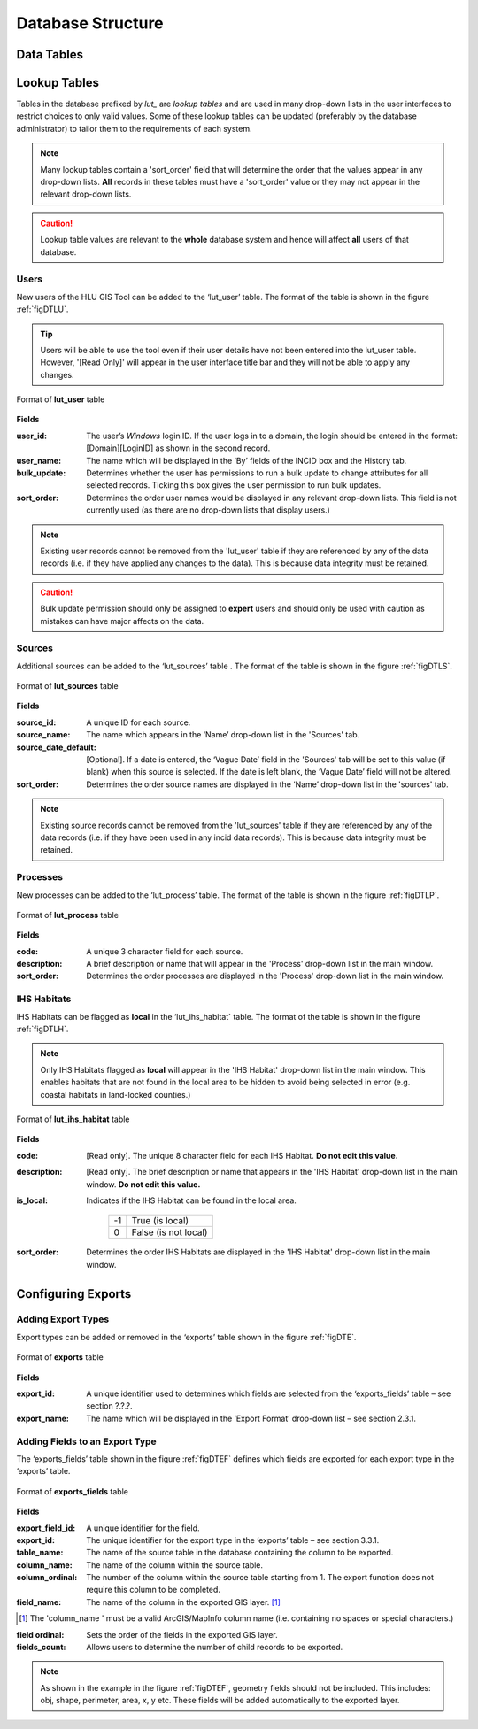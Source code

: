 ******************
Database Structure
******************

.. index::
	single: Data tables

.. _data_tables:

Data Tables
===========


.. _lookup_tables:

.. index::
	single: Lookup tables
	see: lut; Lookup tables

Lookup Tables
=============

Tables in the database prefixed by `lut_` are *lookup tables* and are used in many drop-down lists in the user interfaces to restrict choices to only valid values. Some of these lookup tables can be updated (preferably by the database administrator) to tailor them to the requirements of each system.

.. note::
	Many lookup tables contain a 'sort_order' field that will determine the order that the values appear in any drop-down lists. **All** records in these tables must have a 'sort_order' value or they may not appear in the relevant drop-down lists.

.. caution::
	Lookup table values are relevant to the **whole** database system and hence will affect **all** users of that database.


.. index::
	single: Adding; Users

Users
-----

New users of the HLU GIS Tool can be added to the ‘lut_user’ table. The format of the table is shown in the figure :ref:`figDTLU`.

.. tip::
	Users will be able to use the tool even if their user details have not been entered into the lut_user table. However, '[Read Only]' will appear in the user interface title bar and they will not be able to apply any changes.

.. _figDTLU:

.. figure:: ../images/figures/DatabaseTableLutUser.png
	:align: center

	Format of **lut_user** table

**Fields**

:user_id:
	The user’s *Windows* login ID. If the user logs in to a domain, the login should be entered in the format: [Domain]\[LoginID] as shown in the second record.

:user_name:
	The name which will be displayed in the ‘By’ fields of the INCID box and the History tab.

:bulk_update:
	Determines whether the user has permissions to run a bulk update to change attributes for all selected records. Ticking this box gives the user permission to run bulk updates.

:sort_order:
	Determines the order user names would be displayed in any relevant drop-down lists. This field is not currently used (as there are no drop-down lists that display users.)

.. note::
	Existing user records cannot be removed from the 'lut_user' table if they are referenced by any of the data records (i.e. if they have applied any changes to the data). This is because data integrity must be retained.

.. caution::
	Bulk update permission should only be assigned to **expert** users and should only be used with caution as mistakes can have major affects on the data.


.. index::
	single: Adding; Sources

Sources
-------

Additional sources can be added to the ‘lut_sources’ table . The format of the table is shown in the figure :ref:`figDTLS`.

.. _figDTLS:

.. figure:: ../images/figures/DatabaseTableLutSources.png
	:align: center

	Format of **lut_sources** table

**Fields**

:source_id:
	A unique ID for each source.

:source_name:
	The name which appears in the ‘Name’ drop-down list in the 'Sources' tab.

:source_date_default:
	[Optional]. If a date is entered, the ‘Vague Date’ field in the 'Sources' tab will be set to this value (if blank) when this source is selected. If the date is left blank, the ‘Vague Date’ field will not be altered.

:sort_order:
	Determines the order source names are displayed in the ‘Name’ drop-down list in the 'sources' tab.

.. note::
	Existing source records cannot be removed from the 'lut_sources' table if they are referenced by any of the data records (i.e. if they have been used in any incid data records). This is because data integrity must be retained.


.. index::
	single: Adding; Processes

Processes
---------

New processes can be added to the ‘lut_process’ table. The format of the table is shown in the figure :ref:`figDTLP`.

.. _figDTLP:

.. figure:: ../images/figures/DatabaseTableLutProcess.png
	:align: center

	Format of **lut_process** table

**Fields**

:code:
	A unique 3 character field for each source.

:description:
	A brief description or name that will appear in the 'Process' drop-down list in the main window.

:sort_order:
	Determines the order processes are displayed in the 'Process' drop-down list in the main window.


.. index::
	single: Adding; IHS Habitats

IHS Habitats
------------

IHS Habitats can be flagged as **local** in the ‘lut_ihs_habitat` table. The format of the table is shown in the figure :ref:`figDTLH`.

.. note::
	Only IHS Habitats flagged as **local** will appear in the 'IHS Habitat' drop-down list in the main window. This enables habitats that are not found in the local area to be hidden to avoid being selected in error (e.g. coastal habitats in land-locked counties.)


.. _figDTLH:

.. figure:: ../images/figures/DatabaseTableLutIHSHabitat.png
	:align: center

	Format of **lut_ihs_habitat** table

**Fields**

:code:
	[Read only]. The unique 8 character field for each IHS Habitat. **Do not edit this value.**

:description:
	[Read only]. The brief description or name that appears in the 'IHS Habitat' drop-down list in the main window. **Do not edit this value.**

:is_local:
	Indicates if the IHS Habitat can be found in the local area.

		==	====================
		-1	True (is local)
		0	False (is not local)
		==	====================

:sort_order:
	Determines the order IHS Habitats are displayed in the 'IHS Habitat' drop-down list in the main window.


.. raw:: latex

	\newpage

.. _configuring_exports:

.. index::
	single: Exports; Configuring

Configuring Exports
===================

Adding Export Types
-------------------

Export types can be added or removed in the ‘exports’ table shown in the figure :ref:`figDTE`.

.. _figDTE:

.. figure:: ../images/figures/DatabaseTableExportsFields.png
	:align: center

	Format of **exports** table

**Fields**

:export_id:
	A unique identifier used to determines which fields are selected from the ‘exports_fields’ table – see section ?.?.?.

:export_name:
	The name which will be displayed in the ‘Export Format’ drop-down list – see section 2.3.1.

Adding Fields to an Export Type
-------------------------------

The ‘exports_fields’ table shown in the figure :ref:`figDTEF` defines which fields are exported for each export type in the ‘exports’ table.

.. _figDTEF:

.. figure:: ../images/figures/DatabaseTableExportsFields.png
	:align: center

	Format of **exports_fields** table

**Fields**

:export_field_id:
	A unique identifier for the field.

:export_id:
	The unique identifier for the export type in the ‘exports’ table – see section 3.3.1.

:table_name:
	The name of the source table in the database containing the column to be exported.

:column_name:
	The name of the column within the source table.

:column_ordinal:
	The number of the column within the source table starting from 1. The export function does not require this column to be completed.

:field_name:
	The name of the column in the exported GIS layer. [1]_

.. [1] The 'column_name ' must be a valid ArcGIS/MapInfo column name (i.e. containing no spaces or special characters.)

:field ordinal:
	Sets the order of the fields in the exported GIS layer.

:fields_count:
	Allows users to determine the number of child records to be exported.

.. Note:: As shown in the example in the figure :ref:`figDTEF`, geometry fields should not be included. This includes: obj, shape, perimeter, area, x, y etc. These fields will be added automatically to the exported layer.


